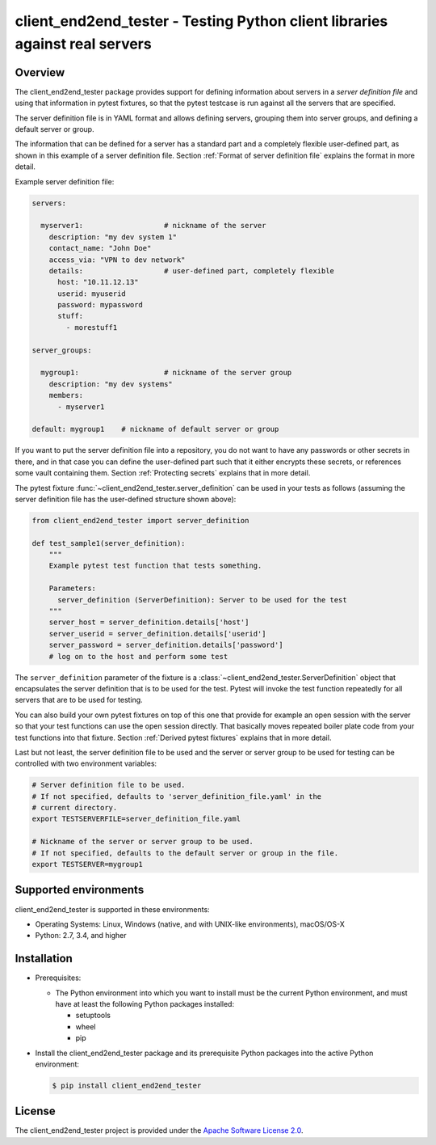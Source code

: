 client_end2end_tester - Testing Python client libraries against real servers
============================================================================

.. image:: https://badge.fury.io/py/client_end2end_tester.svg
    :target: https://pypi.python.org/pypi/client_end2end_tester/
    :alt: Version on Pypi

.. image:: https://github.com/andy-maier/client_end2end_tester/workflows/test/badge.svg?branch=master
    :target: https://github.com/andy-maier/client_end2end_tester/actions/
    :alt: Actions status

.. image:: https://readthedocs.org/projects/client_end2end_tester/badge/?version=latest
    :target: https://readthedocs.org/projects/client_end2end_tester/builds/
    :alt: Docs build status (master)

.. image:: https://coveralls.io/repos/github/andy-maier/client_end2end_tester/badge.svg?branch=master
    :target: https://coveralls.io/github/andy-maier/client_end2end_tester?branch=master
    :alt: Test coverage (master)


.. _`Overview`:

Overview
--------

The client_end2end_tester package provides support for defining information
about servers in a *server definition file* and using that information in
pytest fixtures, so that the pytest testcase is run against all the servers
that are specified.

The server definition file is in YAML format and allows defining servers,
grouping them into server groups, and defining a default server or group.

The information that can be defined for a server has a standard part and
a completely flexible user-defined part, as shown in this example of
a server definition file. Section :ref:`Format of server definition file`
explains the format in more detail.

Example server definition file:

.. code-block:: yaml

    servers:

      myserver1:                   # nickname of the server
        description: "my dev system 1"
        contact_name: "John Doe"
        access_via: "VPN to dev network"
        details:                   # user-defined part, completely flexible
          host: "10.11.12.13"
          userid: myuserid
          password: mypassword
          stuff:
            - morestuff1

    server_groups:

      mygroup1:                    # nickname of the server group
        description: "my dev systems"
        members:
          - myserver1

    default: mygroup1    # nickname of default server or group

If you want to put the server definition file into a repository, you do not
want to have any passwords or other secrets in there, and in that case you
can define the user-defined part such that it either encrypts these secrets,
or references some vault containing them. Section :ref:`Protecting secrets`
explains that in more detail.

The pytest fixture :func:`~client_end2end_tester.server_definition` can be used
in your tests as follows (assuming the server definition file has the
user-defined structure shown above):

.. code-block:: python

    from client_end2end_tester import server_definition

    def test_sample1(server_definition):
        """
        Example pytest test function that tests something.

        Parameters:
          server_definition (ServerDefinition): Server to be used for the test
        """
        server_host = server_definition.details['host']
        server_userid = server_definition.details['userid']
        server_password = server_definition.details['password']
        # log on to the host and perform some test

The ``server_definition`` parameter of the fixture is a
:class:`~client_end2end_tester.ServerDefinition` object that encapsulates the
server definition that is to be used for the test. Pytest will invoke the test
function repeatedly for all servers that are to be used for testing.

You can also build your own pytest fixtures on top of this one that provide for
example an open session with the server so that your test functions can
use the open session directly. That basically moves repeated boiler plate
code from your test functions into that fixture. Section
:ref:`Derived pytest fixtures` explains that in more detail.

Last but not least, the server definition file to be used and the server
or server group to be used for testing can be controlled with two environment
variables:

.. code-block:: shell

    # Server definition file to be used.
    # If not specified, defaults to 'server_definition_file.yaml' in the
    # current directory.
    export TESTSERVERFILE=server_definition_file.yaml

    # Nickname of the server or server group to be used.
    # If not specified, defaults to the default server or group in the file.
    export TESTSERVER=mygroup1


.. _`Supported environments`:

Supported environments
----------------------

client_end2end_tester is supported in these environments:

* Operating Systems: Linux, Windows (native, and with UNIX-like environments),
  macOS/OS-X

* Python: 2.7, 3.4, and higher


.. _`Installation`:

Installation
------------

* Prerequisites:

  - The Python environment into which you want to install must be the current
    Python environment, and must have at least the following Python packages
    installed:

    - setuptools
    - wheel
    - pip

* Install the client_end2end_tester package and its prerequisite
  Python packages into the active Python environment:

  .. code-block:: bash

      $ pip install client_end2end_tester

License
-------

The client_end2end_tester project is provided under the
`Apache Software License 2.0 <https://raw.githubusercontent.com/andy-maier/client_end2end_tester/master/LICENSE>`_.
